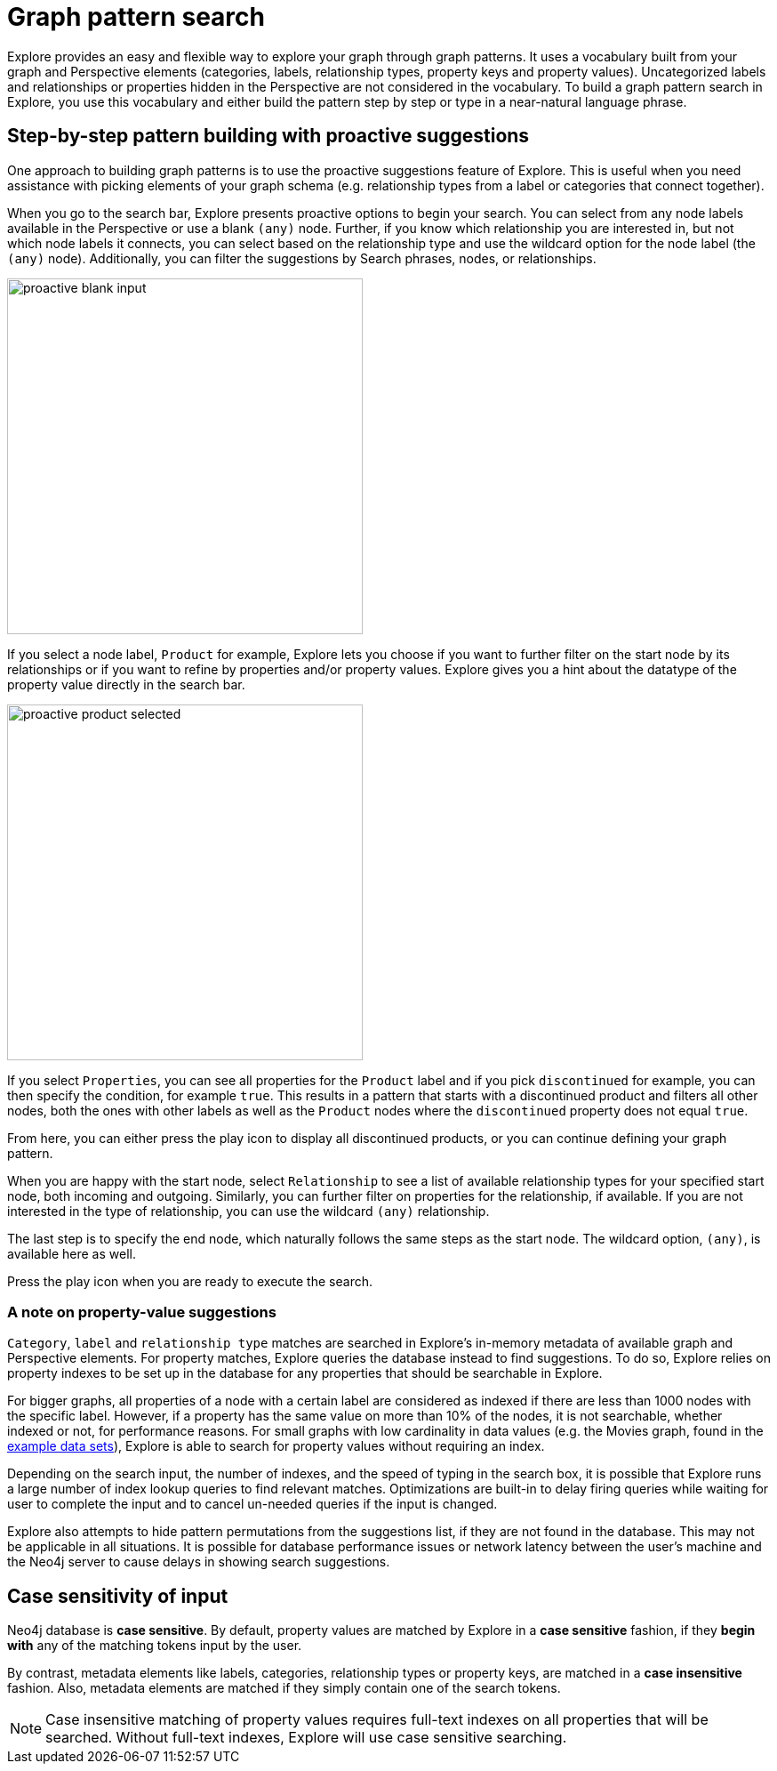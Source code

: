 :description: This section describes how do a graph pattern search in Neo4j Explore.

[[graph-pattern-search]]
= Graph pattern search

Explore provides an easy and flexible way to explore your graph through graph patterns.
It uses a vocabulary built from your graph and Perspective elements (categories, labels, relationship types, property keys and property values).
Uncategorized labels and relationships or properties hidden in the Perspective are not considered in the vocabulary.
To build a graph pattern search in Explore, you use this vocabulary and either build the pattern step by step or type in a near-natural language phrase.

// There are two different search experiences in Explore, the default search and the classic search.
// To switch between the two, use the toggle in the xref::/Explore-visual-tour/settings-drawer.adoc[Settings] drawer.

== Step-by-step pattern building with proactive suggestions

One approach to building graph patterns is to use the proactive suggestions feature of Explore.
This is useful when you need assistance with picking elements of your graph schema (e.g. relationship types from a label or categories that connect together).

When you go to the search bar, Explore presents proactive options to begin your search.
You can select from any node labels available in the Perspective or use a blank `(any)` node.
Further, if you know which relationship you are interested in, but not which node labels it connects, you can select based on the relationship type and use the wildcard option for the node label (the `(any)` node).
Additionally, you can filter the suggestions by Search phrases, nodes, or relationships.

// But, as explained in the following section on xref::/explore-features/graph-pattern-search.adoc#language-graph-patterns[Near-natural language and graph patterns], you can always type your own query as well.

[.shadow]
image::proactive-blank-input.png[width=400]

If you select a node label, `Product` for example, Explore lets you choose if you want to further filter on the start node by its relationships or if you want to refine by properties and/or property values.
Explore gives you a hint about the datatype of the property value directly in the search bar.

[.shadow]
image::proactive-product-selected.png[width=400]

If you select `Properties`, you can see all properties for the `Product` label and if you pick `discontinued` for example, you can then specify the condition, for example `true`.
This results in a pattern that starts with a discontinued product and filters all other nodes, both the ones with other labels as well as the `Product` nodes where the `discontinued` property does not equal `true`.

From here, you can either press the play icon to display all discontinued products, or you can continue defining your graph pattern.

When you are happy with the start node, select `Relationship` to see a list of available relationship types for your specified start node, both incoming and outgoing.
Similarly, you can further filter on properties for the relationship, if available.
If you are not interested in the type of relationship, you can use the wildcard `(any)` relationship.

The last step is to specify the end node, which naturally follows the same steps as the start node.
The wildcard option, `(any)`, is available here as well.

Press the play icon when you are ready to execute the search.

=== A note on property-value suggestions

`Category`, `label` and `relationship type` matches are searched in Explore's in-memory metadata of available graph and Perspective elements.
For property matches, Explore queries the database instead to find suggestions.
To do so, Explore relies on property indexes to be set up in the database for any properties that should be searchable in Explore.

For bigger graphs, all properties of a node with a certain label are considered as indexed if there are less than 1000 nodes with the specific label.
However, if a property has the same value on more than 10% of the nodes, it is not searchable, whether indexed or not, for performance reasons.
For small graphs with low cardinality in data values (e.g. the Movies graph, found in the https://neo4j.com/developer/example-data[example data sets]), Explore is able to search for property values without requiring an index.

Depending on the search input, the number of indexes, and the speed of typing in the search box, it is possible that Explore runs a large number of index lookup queries to find relevant matches.
Optimizations are built-in to delay firing queries while waiting for user to complete the input and to cancel un-needed queries if the input is changed.

Explore also attempts to hide pattern permutations from the suggestions list, if they are not found in the database.
This may not be applicable in all situations.
It is possible for database performance issues or network latency between the user’s machine and the Neo4j server to cause delays in showing search suggestions.

//As of 2.12, this doesn't work
// [[language-graph-patterns]]
// == Near-natural language and graph patterns

// Assume that you want to find `Products` that are connected to `Orders` by any relationship.
// Using a near-natural language search expression, you can type in the search in several different ways.

// [NOTE]
// ====
// To use the full-text search, a full-text index needs to be present in the database.
// ====

// For example, if you type `Product Order` in the search bar, you get the following suggestion:

// [.shadow]
// image::product-order.png[width=400]

// This is straightforward, a `Product` node connected via the wildcard `(any)` relationship to an `Order` node.
// You can execute or further refine by adding more relationships to the pattern, or by defining conditions based on the properties of the `Order` nodes.

// But if you instead type `order with product` in the search bar and run it as a full-text search, Explore returns seven nodes:

// [.shadow]
// image::full-text-search.png[width=800]

// If you inspect these nodes individually, you can see that all of them has either `order` and/or `product` among their property values.
// A full-text search requires at least three characters in the search bar.
// Explore matches them exactly and if you enter multiple words, the returned elements contain at least one of them.

// If the results of a full-text search exceeds the node query limit, Explore presents you with a pop-up which lets you select which elements to add to the Scene instead of blocking all results.
// Typing `order of a product` in the search bar yields many matches and if your limit is set below 1000, it results in the following:

// [.shadow]
// image::search-pop-up.png[width=600]


== Case sensitivity of input

Neo4j database is *case sensitive*.
By default, property values are matched by Explore in a *case sensitive* fashion, if they *begin with* any of the matching tokens input by the user.

By contrast, metadata elements like labels, categories, relationship types or property keys, are matched in a *case insensitive* fashion.
Also, metadata elements are matched if they simply contain one of the search tokens.

[NOTE]
====
Case insensitive matching of property values requires full-text indexes on all properties that will be searched.
Without full-text indexes, Explore will use case sensitive searching.
====

